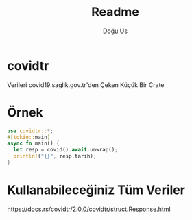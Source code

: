 #+TITLE: Readme
#+AUTHOR: Doğu Us

* covidtr
 Verileri covid19.saglik.gov.tr'den Çeken Küçük Bir Crate
* Örnek
 #+begin_src rust
use covidtr::*;
#[tokio::main]
async fn main() {
  let resp = covid().await.unwrap();
  println!("{}", resp.tarih);
}
 #+end_src
* Kullanabileceğiniz Tüm Veriler
https://docs.rs/covidtr/2.0.0/covidtr/struct.Response.html
